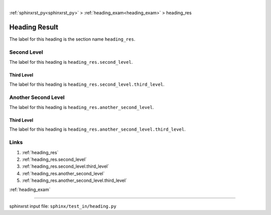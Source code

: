 |

:ref:`sphinxrst_py<sphinxrst_py>` > :ref:`heading_exam<heading_exam>` > heading_res

.. _heading_res:

==============
Heading Result
==============
The label for this heading is the section name ``heading_res``.

.. _heading_res.second_level:

Second Level
============
The label for this heading is ``heading_res.second_level``.

.. _heading_res.second_level.third_level:

Third Level
-----------
The label for this heading is ``heading_res.second_level.third_level``.

.. _heading_res.another_second_level:

Another Second Level
====================
The label for this heading is ``heading_res.another_second_level``.

.. _heading_res.another_second_level.third_level:

Third Level
-----------
The label for this heading is
``heading_res.another_second_level.third_level``.

.. _heading_res.links:

Links
=====

1. :ref:`heading_res`
2. :ref:`heading_res.second_level`
3. :ref:`heading_res.second_level.third_level`
4. :ref:`heading_res.another_second_level`
5. :ref:`heading_res.another_second_level.third_level`

:ref:`heading_exam`

----

sphinxrst input file: ``sphinx/test_in/heading.py``
